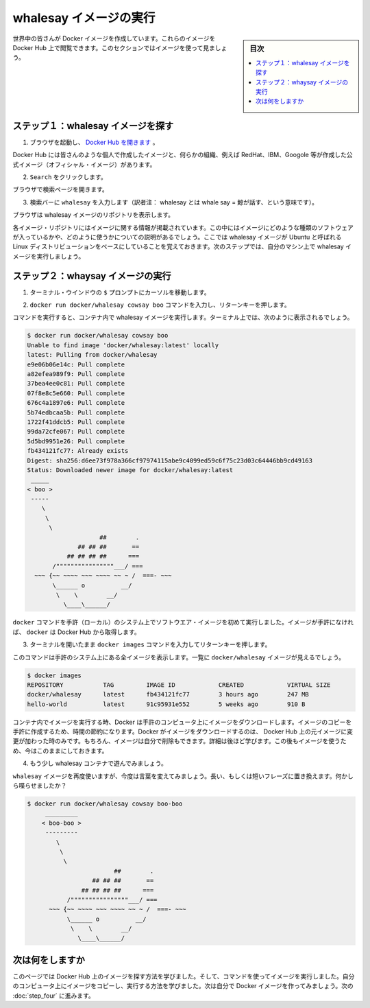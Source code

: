 ﻿.. -*- coding: utf-8 -*-
.. https://docs.docker.com/linux/step_three/
.. doc version: 1.10
.. check date: 2016/4/13
.. -----------------------------------------------------------------------------

.. Find and run the whalesay image

.. _find-and-run-the-whalesay-image-linux:

========================================
whalesay イメージの実行
========================================

.. sidebar:: 目次

   .. contents:: 
       :depth: 3
       :local:

.. People all over the world create Docker images. You can find these images by browsing the Docker Hub. In this next section,  you’ll do just that to find the image to use in the rest of this getting started.

 you’ll do just that to find the image to use in the rest of this getting started.  

世界中の皆さんが Docker イメージを作成しています。これらのイメージを Docker Hub 上で閲覧できます。このセクションではイメージを使って見ましょう。

.. Step 1: Locate the whalesay image

.. _step-1-locate-the-whalesay-image-linux:

ステップ１：whalesay イメージを探す
========================================

..    Open your browser and browse to the Docker Hub.

1. ブラウザを起動し、 `Docker Hub を開きます <https://hub.docker.com/>`_ 。

.. image:: /tutimg/browse_and_search.png
   :scale: 60%
   :alt: 開いて検索

..    The Docker Hub contains images from individuals like you and official images from organizations like RedHat, IBM, Google, and a whole lot more.

Docker Hub には皆さんのような個人で作成したイメージと、何らかの組織、例えば RedHat、IBM、Googole 等が作成した公式イメージ（オフィシャル・イメージ）があります。

..    Click Browse & Search.

2. ``Search`` をクリックします。

..    The browser opens the search page.

ブラウザで検索ページを開きます。

..    Enter the word whalesay in the search bar.

3. 検索バーに ``whalesay`` を入力します（訳者注： whalesay とは whale say = 鯨が話す、という意味です）。

.. image:: /tutimg/image_found.png
   :scale: 60%

..    Click on the docker/whalesay image in the results.

.. 検索結果にある docker/whalesay イメージをクリックします。

..    The browser displays the repository for the whalesay image.

ブラウザは whalesay イメージのリポジトリを表示します。

.. image:: /tutimg/whale_repo.png
   :scale: 60%

..    Each image repository contains information about an image. It should include information such as what kind of software the image contains and how to use it. You may notice that the whalesay image is based on a Linux distribution called Ubuntu. In the next step, you run the whalesay image on your machine.

各イメージ・リポジトリにはイメージに関する情報が掲載されています。この中にはイメージにどのような種類のソフトウェアが入っているかや、どのように使うかについての説明があるでしょう。ここでは whalesay イメージが Ubuntu と呼ばれる Linux ディストリビューションをベースにしていることを覚えておきます。次のステップでは、自分のマシン上で whalesay イメージを実行しましょう。

.. Step 2: Run the whalesay image

.. _step-2-run-the-whalesay-image-linux:

ステップ２：whaysay イメージの実行
==================================

.. Put your cursor in your terminal window at the $ prompt.

1. ターミナル・ウインドウの ``$`` プロンプトにカーソルを移動します。

..    Type the docker run docker/whalesay cowsay boo command and press RETURN.

2. ``docker run docker/whalesay cowsay boo`` コマンドを入力し、リターンキーを押します。

..    This command runs the whalesay image in a container. Your terminal should look like the following:

コマンドを実行すると、コンテナ内で whalesay イメージを実行します。ターミナル上では、次のように表示されるでしょう。

.. code-block:: bash

   $ docker run docker/whalesay cowsay boo
   Unable to find image 'docker/whalesay:latest' locally
   latest: Pulling from docker/whalesay
   e9e06b06e14c: Pull complete
   a82efea989f9: Pull complete
   37bea4ee0c81: Pull complete
   07f8e8c5e660: Pull complete
   676c4a1897e6: Pull complete
   5b74edbcaa5b: Pull complete
   1722f41ddcb5: Pull complete
   99da72cfe067: Pull complete
   5d5bd9951e26: Pull complete
   fb434121fc77: Already exists
   Digest: sha256:d6ee73f978a366cf97974115abe9c4099ed59c6f75c23d03c64446bb9cd49163
   Status: Downloaded newer image for docker/whalesay:latest
    _____
   < boo >
    -----
       \
        \
         \     
                       ##        .            
                 ## ## ##       ==            
              ## ## ## ##      ===            
          /""""""""""""""""___/ ===        
     ~~~ {~~ ~~~~ ~~~ ~~~~ ~~ ~ /  ===- ~~~   
          \______ o          __/            
           \    \        __/             
             \____\______/   

..    The first time you run a software image, the docker command looks for it on your local system. If the image isn’t there, then docker gets it from the hub.

``docker`` コマンドを手許（ローカル）のシステム上でソフトウエア・イメージを初めて実行しました。イメージが手許になければ、 ``docker`` は Docker Hub から取得します。

..    While still in the terminal, type docker images command and press RETURN.

3. ターミナルを開いたまま ``docker images`` コマンドを入力してリターンキーを押します。

..    The command lists all the images on your local system. You should see docker/whalesay in the list.

このコマンドは手許のシステム上にある全イメージを表示します。一覧に ``docker/whalesay`` イメージが見えるでしょう。

.. code-block:: bash

   $ docker images
   REPOSITORY           TAG         IMAGE ID            CREATED            VIRTUAL SIZE
   docker/whalesay      latest      fb434121fc77        3 hours ago        247 MB
   hello-world          latest      91c95931e552        5 weeks ago        910 B

..    When you run an image in a container, Docker downloads the image to your computer. This local copy of the image saves you time. Docker only downloads the image again if the image’s source changes on the hub. You can, of course, delete the image yourself. You’ll learn more about that later. Let’s leave the image there for now because we are going to use it later.

コンテナ内でイメージを実行する時、Docker は手許のコンピュータ上にイメージをダウンロードします。イメージのコピーを手許に作成するため、時間の節約になります。Docker がイメージをダウンロードするのは、 Docker Hub 上の元イメージに変更が加わった時のみです。もちろん、イメージは自分で削除もできます。詳細は後ほど学びます。この後もイメージを使うため、今はこのままにしておきます。

..    Take a moment to play with the whalesay container a bit.

4. もう少し whalesay コンテナで遊んでみましょう。

..    Try running the whalesay image again with a word or phrase. Try a long or short phrase. Can you break the cow?

``whalesay`` イメージを再度使いますが、今度は言葉を変えてみましょう。長い、もしくは短いフレーズに置き換えます。何かしら喋らせましたか？

.. code-block:: bash

   $ docker run docker/whalesay cowsay boo-boo
        _________
       < boo-boo >
        ---------
           \
            \
             \     
                           ##        .            
                     ## ## ##       ==            
                  ## ## ## ##      ===            
              /""""""""""""""""___/ ===        
         ~~~ {~~ ~~~~ ~~~ ~~~~ ~~ ~ /  ===- ~~~   
              \______ o          __/            
               \    \        __/             
                 \____\______/   

.. Where to go next

次は何をしますか
====================

.. On this page, you learned to search for images on Docker Hub. You used your command line to run an image. You learned that running an image copies it on your computer. Now, you are ready to create your own Docker image. Go on to the next part to build your own image.

このページでは Docker Hub 上のイメージを探す方法を学びました。そして、コマンドを使ってイメージを実行しました。自分のコンピュータ上にイメージをコピーし、実行する方法を学びました。次は自分で Docker イメージを作ってみましょう。次の :doc:`step_four` に進みます。

.. seealso:: 

   Find and run the whalesay image
      https://docs.docker.com/linux/step_three/
